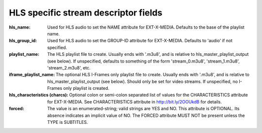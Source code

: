 HLS specific stream descriptor fields
^^^^^^^^^^^^^^^^^^^^^^^^^^^^^^^^^^^^^

:hls_name:

    Used for HLS audio to set the NAME attribute for EXT-X-MEDIA.
    Defaults to the base of the playlist name.

:hls_group_id:

    Used for HLS audio to set the GROUP-ID attribute for EXT-X-MEDIA.
    Defaults to 'audio' if not specified.

:playlist_name:

    The HLS playlist file to create. Usually ends with '.m3u8', and is
    relative to hls_master_playlist_output (see below). If unspecified,
    defaults to something of the form 'stream_0.m3u8', 'stream_1.m3u8',
    'stream_2.m3u8', etc.

:iframe_playlist_name:

    The optional HLS I-Frames only playlist file to create. Usually ends with
    '.m3u8', and is relative to hls_master_playlist_output (see below). Should
    only be set for video streams. If unspecified, no I-Frames only playlist is
    created.

:hls_characteristics (charcs):

    Optional colon or semi-colon separated list of values for the
    CHARACTERISTICS attribute for EXT-X-MEDIA. See CHARACTERISTICS attribute in
    http://bit.ly/2OOUkdB for details.

:forced:
    The value is an enumerated-string; valid strings are YES and NO.
    This attribute is OPTIONAL. Its absence indicates an implicit
    value of NO. The FORCED attribute MUST NOT be present unless the
    TYPE is SUBTITLES.
